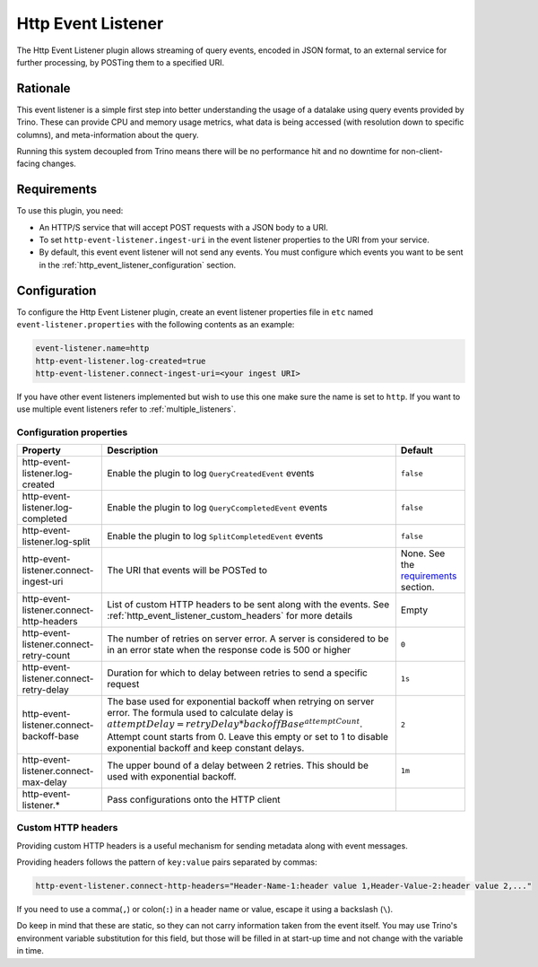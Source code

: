===================
Http Event Listener
===================

The Http Event Listener plugin allows streaming of query events, encoded in
JSON format, to an external service for further processing, by POSTing them
to a specified URI.

Rationale
---------

This event listener is a simple first step into better understanding the usage
of a datalake using query events provided by Trino. These can provide CPU and memory
usage metrics, what data is being accessed (with resolution down to specific columns),
and meta-information about the query.

Running this system decoupled from Trino means there will be no performance hit and no
downtime for non-client-facing changes.

Requirements
------------

To use this plugin, you need:

* An HTTP/S service that will accept POST requests with a JSON body to a URI.
* To set ``http-event-listener.ingest-uri`` in the event listener properties to
  the URI from your service.
* By default, this event event listener will not send any events. You must configure
  which events you want to be sent in the :ref:`http_event_listener_configuration` section.

.. _http_event_listener_configuration:

Configuration
-------------

To configure the Http Event Listener plugin, create an event listener properties
file in ``etc`` named ``event-listener.properties`` with the following contents
as an example:

.. code-block:: text

    event-listener.name=http
    http-event-listener.log-created=true
    http-event-listener.connect-ingest-uri=<your ingest URI>

If you have other event listeners implemented but wish to use this one make sure the
name is set to ``http``. If you want to use multiple event listeners refer to
:ref:`multiple_listeners`.

Configuration properties
^^^^^^^^^^^^^^^^^^^^^^^^
=========================================== ======================================================================= =======================================================
Property                                    Description                                                             Default
=========================================== ======================================================================= =======================================================
http-event-listener.log-created             Enable the plugin to log ``QueryCreatedEvent`` events                   ``false``
http-event-listener.log-completed           Enable the plugin to log ``QueryCcompletedEvent`` events                ``false``
http-event-listener.log-split               Enable the plugin to log ``SplitCompletedEvent`` events                 ``false``
http-event-listener.connect-ingest-uri      The URI that events will be POSTed to                                   None. See the `requirements <#requirements>`_ section.
http-event-listener.connect-http-headers    List of custom HTTP headers to be sent along with the events.
                                            See :ref:`http_event_listener_custom_headers` for more details          Empty
http-event-listener.connect-retry-count     The number of retries on server error. A server is considered to
                                            be in an error state when the response code is 500 or higher            ``0``
http-event-listener.connect-retry-delay     Duration for which to delay between retries to send a specific
                                            request                                                                 ``1s``
http-event-listener.connect-backoff-base    The base used for exponential backoff when retrying on server error.
                                            The formula used to calculate delay is
                                            :math:`attemptDelay = retryDelay * backoffBase^{attemptCount}`. Attempt
                                            count starts from 0. Leave this empty or set to 1 to disable
                                            exponential backoff and keep constant delays.                           ``2``
http-event-listener.connect-max-delay       The upper bound of a delay between 2 retries. This should be used
                                            with exponential backoff.                                               ``1m``
http-event-listener.*                       Pass configurations onto the HTTP client
=========================================== ======================================================================= =======================================================

.. _http_event_listener_custom_headers:

Custom HTTP headers
^^^^^^^^^^^^^^^^^^^

Providing custom HTTP headers is a useful mechanism for sending metadata along with
event messages.

Providing headers follows the pattern of ``key:value`` pairs separated by commas:

.. code-block:: text

    http-event-listener.connect-http-headers="Header-Name-1:header value 1,Header-Value-2:header value 2,..."

If you need to use a comma(``,``) or colon(``:``) in a header name or value, escape it using a backslash (``\``).

Do keep in mind that these are static, so they can not carry information
taken from the event itself. You may use Trino's environment variable substitution
for this field, but those will be filled in at start-up time and not change with
the variable in time.
